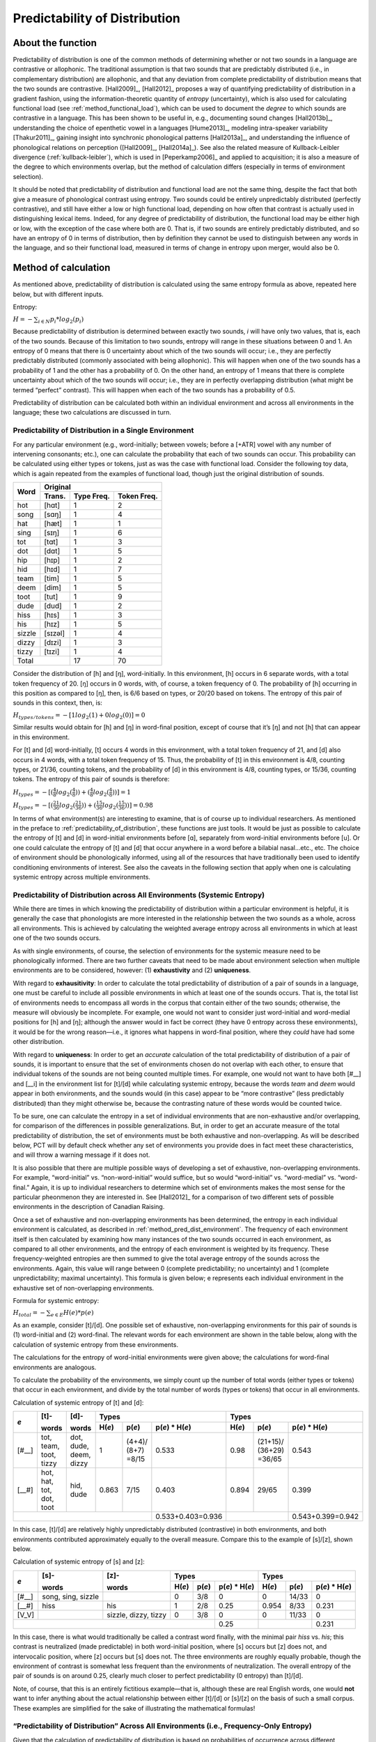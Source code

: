 .. _predictability_of_distribution:

******************************
Predictability of Distribution
******************************

.. _about_pred_dist:

About the function
------------------

Predictability of distribution is one of the common methods of determining
whether or not two sounds in a language are contrastive or allophonic.
The traditional assumption is that two sounds that are predictably
distributed (i.e., in complementary distribution) are allophonic, and
that any deviation from complete predictability of distribution means
that the two sounds are contrastive. [Hall2009]_, [Hall2012]_ proposes a way of
quantifying predictability of distribution in a gradient fashion, using
the information-theoretic quantity of *entropy* (uncertainty), which is
also used for calculating functional load (see :ref:`method_functional_load`), which can be used
to document the *degree* to which sounds are contrastive in a language.
This has been shown to be useful in, e.g., documenting sound changes
[Hall2013b]_, understanding the choice of epenthetic vowel in a languages
[Hume2013]_, modeling intra-speaker variability [Thakur2011]_,
gaining insight into synchronic phonological patterns [Hall2013a]_,
and understanding the influence of phonological relations on perception
([Hall2009]_, [Hall2014a]_). See also the related measure of
Kullback-Leibler divergence (:ref:`kullback-leibler`), which is used in [Peperkamp2006]_
and applied to acquisition; it is also a measure of the degree to which
environments overlap, but the method of calculation differs (especially
in terms of environment selection).

It should be noted that predictability of distribution and functional
load are not the same thing, despite the fact that both give a measure
of phonological contrast using entropy. Two sounds could be entirely
unpredictably distributed (perfectly contrastive), and still have either
a low or high functional load, depending on how often that contrast is
actually used in distinguishing lexical items. Indeed, for any degree of
predictability of distribution, the functional load may be either high or
low, with the exception of the case where both are 0. That is, if two
sounds are entirely predictably distributed, and so have an entropy of
0 in terms of distribution, then by definition they cannot be used to
distinguish between any words in the language, and so their functional
load, measured in terms of change in entropy upon merger, would also be 0.

.. _method_pred_dist:

Method of calculation
---------------------

As mentioned above, predictability of distribution is calculated using
the same entropy formula as above, repeated here below, but with different
inputs.

Entropy:

:math:`H = -\sum_{i \in N} p_{i} * log_{2}(p_{i})`

Because predictability of distribution is determined between exactly two
sounds, *i* will have only two values, that is, each of the two sounds.
Because of this limitation to two sounds, entropy will range in these
situations between 0 and 1. An entropy of 0 means that there is 0
uncertainty about which of the two sounds will occur; i.e., they are
perfectly predictably distributed (commonly associated with being
allophonic). This will happen when one of the two sounds has a probability
of 1 and the other has a probability of 0. On the other hand, an entropy
of 1 means that there is complete uncertainty about which of the two
sounds will occur; i.e., they are in perfectly overlapping distribution
(what might be termed “perfect” contrast). This will happen when each
of the two sounds has a probability of 0.5.

Predictability of distribution can be calculated both within an individual
environment and across all environments in the language; these two
calculations are discussed in turn.

.. _method_pred_dist_environment:

Predictability of Distribution in a Single Environment
``````````````````````````````````````````````````````

For any particular environment (e.g., word-initially; between vowels;
before a [+ATR] vowel with any number of intervening consonants; etc.),
one can calculate the probability that each of two sounds can occur.
This probability can be calculated using either types or tokens, just
as was the case with functional load. Consider the following toy data,
which is again repeated from the examples of functional load, though
just the original distribution of sounds.


+--------+-----------------------+
|        |        Original       |
|        +--------+------+-------+
|  Word  | Trans. | Type | Token |
|        |        | Freq.| Freq. |
+========+========+======+=======+
|  hot   |  [hɑt] |    1 |     2 |
+--------+--------+------+-------+
|  song  |  [sɑŋ] |    1 |     4 |
+--------+--------+------+-------+
|  hat   |  [hæt] |    1 |     1 |
+--------+--------+------+-------+
|  sing  |  [sɪŋ] |    1 |     6 |
+--------+--------+------+-------+
|  tot   |  [tɑt] |    1 |     3 |
+--------+--------+------+-------+
|  dot   |  [dɑt] |    1 |     5 |
+--------+--------+------+-------+
|  hip   |  [hɪp] |    1 |     2 |
+--------+--------+------+-------+
|  hid   |  [hɪd] |    1 |     7 |
+--------+--------+------+-------+
|  team  |  [tim] |    1 |     5 |
+--------+--------+------+-------+
|  deem  |  [dim] |    1 |     5 |
+--------+--------+------+-------+
|  toot  |  [tut] |    1 |     9 |
+--------+--------+------+-------+
|  dude  |  [dud] |    1 |     2 |
+--------+--------+------+-------+
|  hiss  |  [hɪs] |    1 |     3 |
+--------+--------+------+-------+
|  his   |  [hɪz] |    1 |     5 |
+--------+--------+------+-------+
| sizzle | [sɪzəl]|    1 |     4 |
+--------+--------+------+-------+
| dizzy  |  [dɪzi]|    1 |     3 |
+--------+--------+------+-------+
| tizzy  |  [tɪzi]|    1 |     4 |
+--------+--------+------+-------+
|      Total      |   17 |    70 |
+--------+--------+------+-------+


Consider the distribution of [h] and [ŋ], word-initially. In this
environment, [h] occurs in 6 separate words, with a total token frequency
of 20. [ŋ] occurs in 0 words, with, of course, a token frequency of 0.
The probability of [h] occurring in this position as compared to [ŋ],
then, is 6/6 based on types, or 20/20 based on tokens. The entropy of
this pair of sounds in this context, then, is:

:math:`H_{types/tokens} = -[1 log_{2}(1) + 0 log_{2} (0)] = 0`

Similar results would obtain for [h] and [ŋ] in word-final position,
except of course that it’s [ŋ] and not [h] that can appear in this environment.

For [t] and [d] word-initially, [t] occurs 4 words in this environment,
with a total token frequency of 21, and [d] also occurs in 4 words,
with a total token frequency of 15. Thus, the probability of [t] in
this environment is 4/8, counting types, or 21/36, counting tokens, and
the probability of [d] in this environment is 4/8, counting types, or
15/36, counting tokens. The entropy of this pair of sounds is therefore:

:math:`H_{types} = -[(\frac{4}{8} log_{2}(\frac{4}{8}))
+ (\frac{4}{8} log_{2}(\frac{4}{8}))] = 1`

:math:`H_{types} = -[(\frac{21}{36} log_{2}(\frac{21}{36}))
+ (\frac{15}{36} log_{2}(\frac{15}{36}))] = 0.98`

In terms of what environment(s) are interesting to examine, that is of
course up to individual researchers. As mentioned in the preface to :ref:`predictability_of_distribution`,
these functions are just tools. It would be just as possible to calculate
the entropy of [t] and [d] in word-initial environments before [ɑ],
separately from word-initial environments before [u]. Or one could
calculate the entropy of [t] and [d] that occur anywhere in a word
before a bilabial nasal...etc., etc. The choice of environment should
be phonologically informed, using all of the resources that have
traditionally been used to identify conditioning environments of interest.
See also the caveats in the following section that apply when one is
calculating systemic entropy across multiple environments.

.. _pred_dist_envs:

Predictability of Distribution across All Environments (Systemic Entropy)
`````````````````````````````````````````````````````````````````````````

While there are times in which knowing the predictability of distribution
within a particular environment is helpful, it is generally the case that
phonologists are more interested in the relationship between the two
sounds as a whole, across all environments. This is achieved by
calculating the weighted average entropy across all environments in which
at least one of the two sounds occurs.

As with single environments, of course, the selection of environments
for the systemic measure need to be phonologically informed. There are
two further caveats that need to be made about environment selection when
multiple environments are to be considered, however: (1) **exhaustivity** and
(2) **uniqueness**.

With regard to **exhausitivity**: In order to calculate the total
predictability of distribution of a pair of sounds in a language, one
must be careful to include all possible environments in which at least
one of the sounds occurs. That is, the total list of environments needs
to encompass all words in the corpus that contain either of the two
sounds; otherwise, the measure will obviously be incomplete. For example,
one would not want to consider just word-initial and word-medial positions
for [h] and [ŋ]; although the answer would in fact be correct (they have 0
entropy across these environments), it would be for the wrong reason—i.e.,
it ignores what happens in word-final position, where they *could* have had
some other distribution.

With regard to **uniqueness**: In order to get an *accurate* calculation of the
total predictability of distribution of a pair of sounds, it is important
to ensure that the set of environments chosen do not overlap with each other,
to ensure that individual tokens of the sounds are not being counted multiple
times. For example, one would not want to have both [#__] and [__i] in the
environment list for [t]/[d] while calculating systemic entropy, because
the words *team* and *deem* would appear in both environments, and the sounds
would (in this case) appear to be “more contrastive” (less predictably
distributed) than they might otherwise be, because the contrasting nature
of these words would be counted twice.

To be sure, one can calculate the entropy in a set of individual
environments that are non-exhaustive and/or overlapping, for comparison
of the differences in possible generalizations. But, in order to get an
accurate measure of the total predictability of distribution, the set of
environments must be both exhaustive and non-overlapping. As will be
described below, PCT will by default check whether any set of environments
you provide does in fact meet these characteristics, and will throw a
warning message if it does not.

It is also possible that there are multiple possible ways of developing
a set of exhaustive, non-overlapping environments. For example,
“word-initial” vs. “non-word-initial” would suffice, but so would
“word-initial” vs. “word-medial” vs. “word-final.” Again, it is up to
individual researchers to determine which set of environments makes the
most sense for the particular pheonmenon they are interested in.
See [Hall2012]_ for a comparison of two different sets of possible
environments in the description of Canadian Raising.

Once a set of exhaustive and non-overlapping environments has been
determined, the entropy in each individual environment is calculated,
as described in :ref:`method_pred_dist_environment`. The frequency of each environment itself is
then calculated by examining how many instances of the two sounds
occurred in each environment, as compared to all other environments, and
the entropy of each environment is weighted by its frequency. These
frequency-weighted entropies are then summed to give the total average
entropy of the sounds across the environments. Again, this value will
range between 0 (complete predictability; no uncertainty) and 1 (complete
unpredictability; maximal uncertainty). This formula is given below; e
represents each individual environment in the exhaustive set of
non-overlapping environments.

Formula for systemic entropy:

:math:`H_{total} = -\sum_{e \in E} H(e) * p(e)`

As an example, consider [t]/[d]. One possible set of exhaustive,
non-overlapping environments for this pair of sounds is (1) word-initial
and (2) word-final. The relevant words for each environment are shown in
the table below, along with the calculation of systemic entropy from
these environments.

The calculations for the entropy of word-initial environments were given
above; the calculations for word-final environments are analogous.

To calculate the probability of the environments, we simply count up the
number of total words (either types or tokens) that occur in each
environment, and divide by the total number of words (types or tokens)
that occur in all environments.

Calculation of systemic entropy of [t] and [d]:

+------+-------+-------+---------------------------------+----------------------------------+
| *e*  | [t]-  | [d]-  |             Types               |             Types                |
|      |       |       +-------+-------+-----------------+-------+--------+-----------------+
|      | words | words | H(*e*)| p(*e*)| p(*e*) * H(*e*) | H(*e*)| p(*e*) | p(*e*) * H(*e*) |
+======+=======+=======+=======+=======+=================+=======+========+=================+
| [#__]| tot,  | dot,  |     1 |(4+4)/ |          0.533  |   0.98|(21+15)/|          0.543  |
|      | team, | dude, |       |(8+7)  |                 |       |(36+29) |                 |
|      | toot, | deem, |       |=8/15  |                 |       |=36/65  |                 |
|      | tizzy | dizzy |       |       |                 |       |        |                 |
+------+-------+-------+-------+-------+-----------------+-------+--------+-----------------+
| [__#]| hot,  | hid,  | 0.863 |7/15   |          0.403  |  0.894| 29/65  |          0.399  |
|      | hat,  | dude  |       |       |                 |       |        |                 |
|      | tot,  |       |       |       |                 |       |        |                 |
|      | dot,  |       |       |       |                 |       |        |                 |
|      | toot  |       |       |       |                 |       |        |                 |
+------+-------+-------+-------+-------+-----------------+-------+--------+-----------------+
|                                      |0.533+0.403=0.936|                |0.543+0.399=0.942|
+--------------------------------------+-----------------+----------------+-----------------+

In this case, [t]/[d] are relatively highly unpredictably distributed
(contrastive) in both environments, and both environments contributed
approximately equally to the overall measure. Compare this to the example
of [s]/[z], shown below.

Calculation of systemic entropy of [s] and [z]:

+------+-------+-------+---------------------------------+----------------------------------+
| *e*  | [s]-  | [z]-  |             Types               |             Types                |
|      |       |       +-------+-------+-----------------+-------+--------+-----------------+
|      | words | words | H(*e*)| p(*e*)| p(*e*) * H(*e*) | H(*e*)| p(*e*) | p(*e*) * H(*e*) |
+======+=======+=======+=======+=======+=================+=======+========+=================+
| [#__]| song, |       |     0 | 3/8   |          0      |   0   |14/33   |          0      |
|      | sing, |       |       |       |                 |       |        |                 |
|      | sizzle|       |       |       |                 |       |        |                 |
+------+-------+-------+-------+-------+-----------------+-------+--------+-----------------+
| [__#]| hiss  | his   | 1     |2/8    |          0.25   |  0.954| 8/33   |          0.231  |
+------+-------+-------+-------+-------+-----------------+-------+--------+-----------------+
| [V_V]|       |sizzle,| 0     |3/8    |          0      |  0    | 11/33  |          0      |
|      |       |dizzy, |       |       |                 |       |        |                 |
|      |       |tizzy  |       |       |                 |       |        |                 |
+------+-------+-------+-------+-------+-----------------+-------+--------+-----------------+
|                                      |       0.25      |                |     0.231       |
+--------------------------------------+-----------------+----------------+-----------------+

In this case, there is what would traditionally be called a contrast word
finally, with the minimal pair *hiss* vs. *his*; this contrast is neutralized
(made predictable) in both word-initial position, where [s] occurs but
[z] does not, and intervocalic position, where [z] occurs but [s] does
not. The three environments are roughly equally probable, though the
environment of contrast is somewhat less frequent than the environments
of neutralization. The overall entropy of the pair of sounds is on
around 0.25, clearly much closer to perfect predictability (0 entropy)
than [t]/[d].

Note, of course, that this is an entirely fictitious example—that is,
although these are real English words, one would **not** want to infer
anything about the actual relationship between either [t]/[d] or [s]/[z]
on the basis of such a small corpus. These examples are simplified for
the sake of illustrating the mathematical formulas!

.. _pred_dist_all:

“Predictability of Distribution” Across All Environments (i.e., Frequency-Only Entropy)
```````````````````````````````````````````````````````````````````````````````````````

Given that the calculation of predictability of distribution is based on
probabilities of occurrence across different environments, it is also
possible to calculate the overall entropy of two segments using their
raw probabilities and ignoring specific environments. Note that this
doesn’t really reveal anything about predictability of distribution per
se; it simply gives the uncertainty of occurrence of two segments that
is related to their relative frequencies. This is calculated by simply
taking the number of occurrences of each of sound 1 (N1) and sound 2
(N2) in the corpus as a whole, and then applying the following formula:

Formula for frequency-only entropy:

:math:`H = (-1) * [(\frac{N1}{N1+N2}) log_{2} (\frac{N1}{N1+N2})
+(\frac{N2}{N1+N2}) log_{2} (\frac{N2}{N1+N2})]`

The entropy will be 0 if one or both of the sounds never occur(s) in the
corpus. The entropy will be 1 if the two sounds occur with exactly the
same frequency. It will be a number between 0 and 1 if both sounds occur,
but not with the same frequency.

Note that an entropy of 1 in this case, which was analogous to
perfect contrast in the environment-specific implementation of this
function, does *not* align with contrast here. For example, [h] and [ŋ]
in English, which are in complementary distribution, could theoretically
have an entropy of 1 if environments are ignored and they happened to
occur with exactly the same frequency in some corpus. Similarly, two
sounds that do in fact occur in the same environments might have a low
entropy, close to 0, if one of the sounds is vastly more frequent than
the other. That is, this calculation is based ONLY on the frequency of
occurrence, and not actually on the distribution of the sounds in the
corpus. This function is thus useful only for getting a sense of the
frequency balance / imbalance between two sounds. Note that one can
also get total frequency counts for any segment in the corpus through
the “Summary” information feature (:ref:`corpus_summary`).

.. _pred_dist_gui:

Calculating predictability of distribution in the GUI
-----------------------------------------------------

Assuming a corpus has been opened or created, predictability of
distribution is calculated using the following steps.

1. **Getting started**: Choose “Analysis” / “Calculate predictability of
   distribution...” from the top menu bar.

2. **Segments**: First, select which pairs of sounds you want the predictability
   of distribution to be calculated for. There are two options for this. First is to add individual pairs of sounds. Do this by clicking on “Add pair of sounds”;
   the “Select segment pair” dialogue box will open. The order that the sounds are selected in is irrelevant; picking [i] first and [u] second will yield the same
   results as picking [u] first and [i] second. See more about interacting with the sound selection box (including, e.g., the use of features in selecting sounds and the options for selecting multiple pairs) in :ref:`sound_selection`.

The second alternative is to select pairs of sounds based on shared vs. contrasting features. This option allows you, for example, to test the predictability of distribution of the front/back contrast in vowels, regardless of vowel height. To do this, click on "Add sets of segments based on features"; the "Select feature pair" dialogue box will open. See :ref:`feature_selection` for more information on using this interface.

Once sounds have been selected, click “Add.” Pairs will appear in the “Predictability of distribution” dialogue box.

3. **Environments**: Click on “New environment” to add an environment in
   which to calculate predictability of distribution. See :ref:`environment_selection` for details on how to use this interface. Note that you will not be able to edit the "target" segments in this function, because the targets are automatically populated from the list of pairs selected on the left-hand side.

   .. note:: If NO environments are added, PCT will
      calculate the overall predictability of distribution of the two
      sounds based only on their frequency of occurrence. This will simply
      count the frequency of each sound in the pair and calculate the
      entropy based on those frequencies (either type or token). See
      below for an example of calculating environment-free entropy for
      four different pairs in the sample corpus:

.. image:: static/prodfreq.png
   :width: 90%
   :align: center

4. **Environment list**: Individual environments from the
   list can be selected and edited or removed if it is determined that an environment
   needs to be changed. It is this list that PCT will verify as being
   both exhaustive and unique; i.e., the default is that the environments
   on this list will exhaustively cover all instances in your corpus of
   the selected sounds, but will do so in such a way that each instance
   is counted exactly once.

5. **Tier**: Under “Options,” first pick the tier on which you want
   predictability of distribution to be calculated. The default is for
   the entire transcription to be used, such that environments are defined
   on any surrounding segments. If a separate tier has been created as part
   of the corpus (see :ref:`create_tiers`), however, predictability of distribution can
   be calculated on this tier. For example, one could extract a separate
   tier that contains only vowels, and then calculate predictability of
   distribution based on this tier. This makes it much easier to define
   non-adjacent contexts. For instance, if one wanted to investigate the
   extent to which [i] and [u] are predictably distributed before front
   vs. back vowels, it will be much easier to to specify that the relevant
   environments are _[+back] and _[-back] on the vowel tier than to try
   to account for possible intervening segments on the entire transcription
   tier.

6. **Pronunciation variants**: If the corpus contains multiple pronunciation variants for lexical items, select what strategy should be used. For details, see :ref:`pronunciation_variants`.

7. **Type vs. Token Frequency**: Next, pick whether you want the calculation
   to be done on types or tokens, assuming that token frequencies are
   available in your corpus. If they are not, this option will not be
   available. (Note: if you think your corpus does include token frequencies,
   but this option seems to be unavailable, see :ref:`corpus_format` on the required
   format for a corpus.)

8. **Exhaustivity & Uniqueness**: The default is for PCT to check for both
   exhaustivity and uniqueness of environments, as described above in
   :ref:`pred_dist_envs`. Un-checking this box will turn off this mechanism. For
   example, if you wanted to compare a series of different possible
   environments, to see how the entropy calculations differ under
   different generalizations, uniqueness might not be a concern. Keep
   in mind that if uniqueness and exhaustivity are not met, however,
   the calculation of systemic entropy will be inaccurate.

   a. If you ask PCT to check for exhaustivity, and it is not met, an error
      message will appear that warns you that the environments you have
      selected do not exhaustively cover all instances of the symbols in
      the corpus, as in the following; the “Show details...” option has
      been clicked to reveal the specific words that occur in the corpus
      that are not currently covered by your list of environments.
      Furthermore, a .txt file is automatically created that lists all
      of the words, so that the environments can be easily adjusted. This
      file is stored in the ERRORS folder within the working directory
      that contains the PCT software (see also :ref:`preferences`), and can be accessed directly by
      clicking “Open errors directory.” If exhaustivity is not important,
      and only the entropy in individual environments matters, then it is
      safe to not enforce exhaustivity; it should be noted that the
      weighted average entropy across environments will NOT be accurate
      in this scenario, because not all words have been included.

      .. image:: static/proderror.png
         :width: 90%
         :align: center


   b. If you ask PCT to check for uniqueness, and it is not met, an error
      message will appear that indicates that the environments
      are not unique, as shown below. Furthermore, a .txt file explaining
      the error and listing all the words that are described by multiple
      environments in your list is created automatically and stored in
      the ERRORS folder within the working directory that contains the
      PCT software. Clicking “Show details” in the error box also reveals
      this information.

      .. image:: static/proderror2.png
         :width: 90%
         :align: center

   Here’s an example of correctly exhaustive and unique selections for
   calculating the predictability of distribution based on token frequency
   for [s] and [ʃ] in the example corpus (note that some environments were selected using features, e.g., _[-voc], _[+voc, -high], while others were selected as segments, e.g., _#, _{u, i}; the environment will show up the way it was selected, but PCT will evaluate exhaustivity and uniqueness correctly [by internally translating featural selections into sets of segments]): 

   .. image:: static/proddialog.png
      :width: 90%
      :align: center

8. **Entropy calculation / results**: Once all environments have been specified,
   click “Calculate predictability of distribution.” If you want to start
   a new results table, click that button; if you’ve already done at least
   one calculation and want to add new calculations to the same table,
   select the button with “add to current results table.” Results will
   appear in a pop-up window on screen.  The last row for each pair gives
   the weighted average entropy across all selected environments, with
   the environments being weighted by their own frequency of occurrence.
   See the following example (noting that not all columns in the result file are visible on screen):

   .. image:: static/prodresults.png
      :width: 90%
      :align: center

9. **Output file / Saving results**: If you want to save the table of results,
   click on “Save to file” at the bottom of the table. This opens up a
   system dialogue box where the directory and name can be selected.

   To return to the function dialogue box with your most recently used
   selections, click on “Reopen function dialog.” Otherwise, the results
   table can be closed and you will be returned to your corpus view.

.. _prod_classes_and_functions:

Classes and functions
---------------------
For further details about the relevant classes and functions in PCT's
source code, please refer to :ref:`prod_api`.
